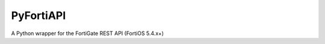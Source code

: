 PyFortiAPI
==========

.. image:: https://img.shields.io/github/license/jsimpso/PyFortiAPI.svg   
  :target: https://github.com/jsimpso/PyFortiAPI
  
A Python wrapper for the FortiGate REST API (FortiOS 5.4.x+)

